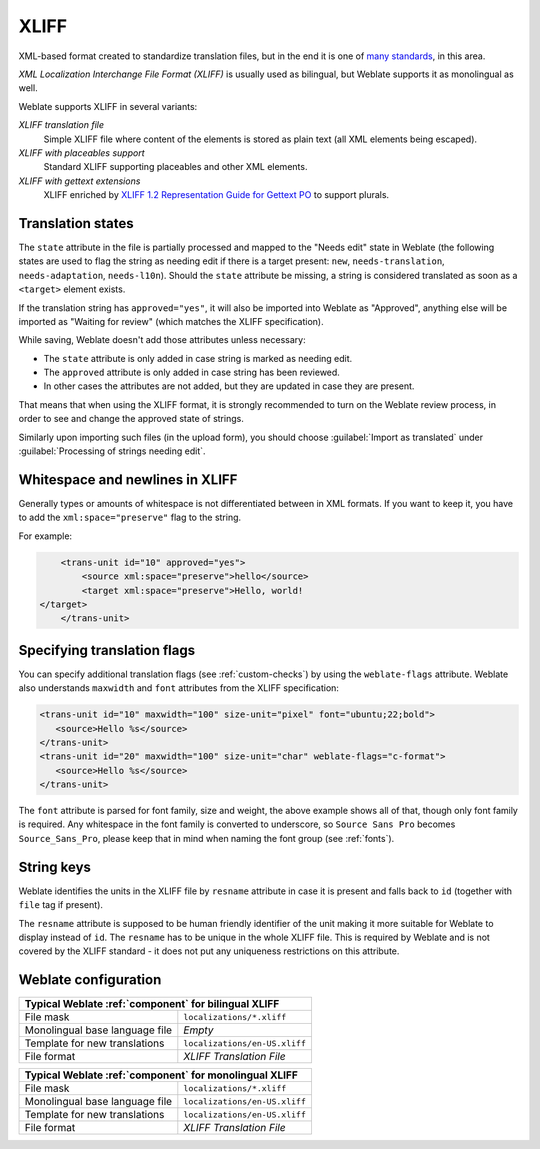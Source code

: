 .. _xliff:

XLIFF
-----

.. index::
    pair: XLIFF; file format

XML-based format created to standardize translation files, but in the end it
is one of `many standards <https://xkcd.com/927/>`_, in this area.

`XML Localization Interchange File Format (XLIFF)` is usually used as bilingual, but Weblate supports it as monolingual as well.

Weblate supports XLIFF in several variants:

`XLIFF translation file`
   Simple XLIFF file where content of the elements is stored as plain text (all XML elements being escaped).
`XLIFF with placeables support`
   Standard XLIFF supporting placeables and other XML elements.
`XLIFF with gettext extensions`
   XLIFF enriched by `XLIFF 1.2 Representation Guide for Gettext PO`_ to support plurals.


.. seealso::

    `XML Localization Interchange File Format (XLIFF)`_ specification,
    `XLIFF 1.2 Representation Guide for Gettext PO`_,
    `XLIFF on Wikipedia <https://en.wikipedia.org/wiki/XLIFF>`_,
    :doc:`tt:formats/xliff`,

.. _XML Localization Interchange File Format (XLIFF): http://docs.oasis-open.org/xliff/v1.2/os/xliff-core.html
.. _XLIFF 1.2 Representation Guide for Gettext PO: https://docs.oasis-open.org/xliff/v1.2/xliff-profile-po/xliff-profile-po-1.2-cd02.html


Translation states
+++++++++++++++++++

The ``state`` attribute in the file is partially processed and mapped to the
"Needs edit" state in Weblate (the following states are used to flag the string as
needing edit if there is a target present: ``new``, ``needs-translation``,
``needs-adaptation``, ``needs-l10n``). Should the ``state`` attribute be
missing, a string is considered translated as soon as a ``<target>`` element
exists.

If the translation string has ``approved="yes"``, it will also be imported into Weblate
as "Approved", anything else will be imported as "Waiting for review" (which matches the
XLIFF specification).

While saving, Weblate doesn't add those attributes unless necessary:

* The ``state`` attribute is only added in case string is marked as needing edit.
* The ``approved`` attribute is only added in case string has been reviewed.
* In other cases the attributes are not added, but they are updated in case they are present.

That means that when using the XLIFF format, it is strongly recommended to turn on the
Weblate review process, in order to see and change the approved state of strings.

Similarly upon importing such files (in the upload form), you should choose
:guilabel:`Import as translated` under
:guilabel:`Processing of strings needing edit`.

.. seealso::

   :ref:`reviews`

Whitespace and newlines in XLIFF
++++++++++++++++++++++++++++++++

Generally types or amounts of whitespace is not differentiated between in XML formats.
If you want to keep it, you have to add the ``xml:space="preserve"`` flag to
the string.

For example:

.. code-block:: xml

        <trans-unit id="10" approved="yes">
            <source xml:space="preserve">hello</source>
            <target xml:space="preserve">Hello, world!
    </target>
        </trans-unit>

.. _xliff-flags:

Specifying translation flags
++++++++++++++++++++++++++++

You can specify additional translation flags (see :ref:`custom-checks`) by
using the ``weblate-flags`` attribute. Weblate also understands ``maxwidth`` and ``font``
attributes from the XLIFF specification:

.. code-block:: xml

   <trans-unit id="10" maxwidth="100" size-unit="pixel" font="ubuntu;22;bold">
      <source>Hello %s</source>
   </trans-unit>
   <trans-unit id="20" maxwidth="100" size-unit="char" weblate-flags="c-format">
      <source>Hello %s</source>
   </trans-unit>

The ``font`` attribute is parsed for font family, size and weight, the above
example shows all of that, though only font family is required. Any whitespace
in the font family is converted to underscore, so ``Source Sans Pro`` becomes
``Source_Sans_Pro``, please keep that in mind when naming the font group (see
:ref:`fonts`).


.. seealso::

    `font attribute in XLIFF 1.2 <http://docs.oasis-open.org/xliff/v1.2/os/xliff-core.html#font>`_,
    `maxwidth attribute in XLIFF 1.2 <http://docs.oasis-open.org/xliff/v1.2/os/xliff-core.html#maxwidth>`_

String keys
+++++++++++

Weblate identifies the units in the XLIFF file by ``resname`` attribute in case
it is present and falls back to ``id`` (together with ``file`` tag if present).

The ``resname`` attribute is supposed to be human friendly identifier of the
unit making it more suitable for Weblate to display instead of ``id``. The
``resname`` has to be unique in the whole XLIFF file. This is required by
Weblate and is not covered by the XLIFF standard - it does not put any
uniqueness restrictions on this attribute.

Weblate configuration
+++++++++++++++++++++


+-------------------------------------------------------------------+
| Typical Weblate :ref:`component` for bilingual XLIFF              |
+================================+==================================+
| File mask                      | ``localizations/*.xliff``        |
+--------------------------------+----------------------------------+
| Monolingual base language file | `Empty`                          |
+--------------------------------+----------------------------------+
| Template for new translations  | ``localizations/en-US.xliff``    |
+--------------------------------+----------------------------------+
| File format                    | `XLIFF Translation File`         |
+--------------------------------+----------------------------------+

+-------------------------------------------------------------------+
| Typical Weblate :ref:`component` for monolingual XLIFF            |
+================================+==================================+
| File mask                      | ``localizations/*.xliff``        |
+--------------------------------+----------------------------------+
| Monolingual base language file | ``localizations/en-US.xliff``    |
+--------------------------------+----------------------------------+
| Template for new translations  | ``localizations/en-US.xliff``    |
+--------------------------------+----------------------------------+
| File format                    | `XLIFF Translation File`         |
+--------------------------------+----------------------------------+
